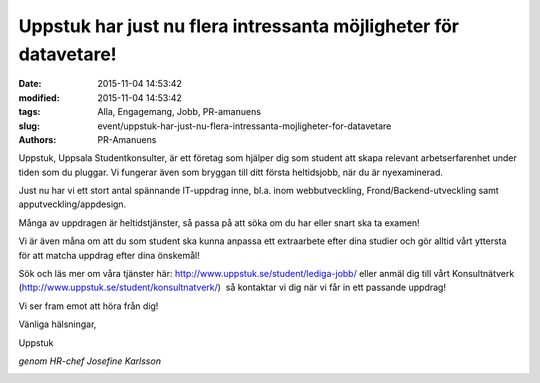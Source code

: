 Uppstuk har just nu flera intressanta möjligheter för datavetare!
#################################################################

:date: 2015-11-04 14:53:42
:modified: 2015-11-04 14:53:42
:tags: Alla, Engagemang, Jobb, PR-amanuens
:slug: event/uppstuk-har-just-nu-flera-intressanta-mojligheter-for-datavetare
:authors: PR-Amanuens

Uppstuk, Uppsala Studentkonsulter, är ett företag som hjälper dig som
student att skapa relevant arbetserfarenhet under tiden som du pluggar.
Vi fungerar även som bryggan till ditt första heltidsjobb, när du är
nyexaminerad. 

Just nu har vi ett stort antal spännande IT-uppdrag inne, bl.a. inom
webbutveckling, Frond/Backend-utveckling samt apputveckling/appdesign. 

Många av uppdragen är heltidstjänster, så passa på att söka om du har
eller snart ska ta examen! 

Vi är även måna om att du som student ska kunna anpassa ett extraarbete
efter dina studier och gör alltid vårt yttersta för att matcha uppdrag
efter dina önskemål! 

Sök och läs mer om våra tjänster
här: \ `http://www.uppstuk.se/student/lediga-jobb/ <http://www.uppstuk.se/student/lediga-jobb/>`__ eller
anmäl dig till vårt Konsultnätverk
(`http://www.uppstuk.se/student/konsultnatverk/ <http://www.uppstuk.se/student/konsultnatverk/>`__)
 så kontaktar vi dig när vi får in ett passande uppdrag! 

Vi ser fram emot att höra från dig! 

Vänliga hälsningar, 

Uppstuk

*genom HR-chef Josefine Karlsson*

|Uppstuk_ny2015_med_text_under_v2_medium|

.. |Uppstuk_ny2015_med_text_under_v2_medium| image:: /images/Uppstuk_ny2015_med_text_under_v2_medium.png
   :class: size-full wp-image-1118 alignleft
   :width: 500px
   :target: /images/Uppstuk_ny2015_med_text_under_v2_medium.png

